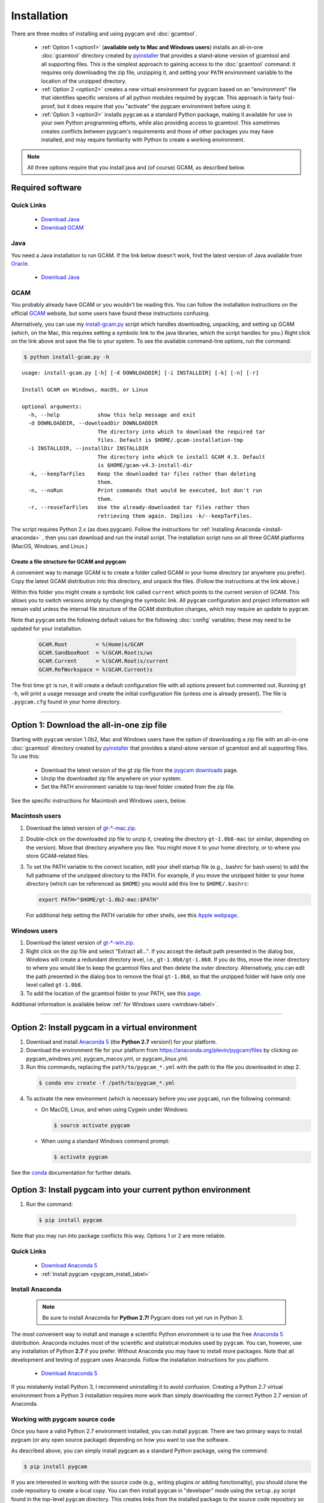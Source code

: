 Installation
==================

There are three modes of installing and using pygcam and :doc:`gcamtool`.

  - :ref:`Option 1 <option1>` (**available only to Mac and Windows users**) installs an
    all-in-one :doc:`gcamtool` directory created by
    `pyinstaller <https://pythonhosted.org/PyInstaller>`_ that provides a
    stand-alone version of gcamtool and all supporting files.
    This is the simplest approach to gaining access to the :doc:`gcamtool` command:
    it requires only downloading the zip file, unzipping it, and setting your ``PATH``
    environment variable to the location of the unzipped directory.

  - :ref:`Option 2 <option2>` creates a new virtual environment for pygcam based on an
    "environment" file that identifies specific versions of all python modules required
    by ``pygcam``. This approach is fairly fool-proof, but it does require that you
    "activate" the pygcam environment before using it.

  - :ref:`Option 3 <option3>` installs ``pygcam`` as a standard Python package, making
    it available for use in your own Python programming efforts, while also providing
    access to gcamtool. This sometimes creates conflicts between pygcam's requirements
    and those of other packages you may have installed, and may require familiarity
    with Python to create a working environment.

.. note::
   All three options require that you install java and (of course) GCAM, as described below.

Required software
-------------------

Quick Links
^^^^^^^^^^^^^

  - `Download Java <http://www.oracle.com/technetwork/java/javase/downloads/jdk8-downloads-2133151.html>`_
  - `Download GCAM <https://github.com/JGCRI/gcam-core/releases>`_

Java
^^^^^^^^^^^^^^^^
You need a Java installation to run GCAM. If the link below doesn't work, find
the latest version of Java available from `Oracle <http://www.oracle.com>`_.

  - `Download Java <http://www.oracle.com/technetwork/java/javase/downloads/jdk8-downloads-2133151.html>`_

GCAM
^^^^^^^^
You probably already have GCAM or you wouldn't be reading this. You can follow the
installation instructions on the official `GCAM <https://github.com/JGCRI/gcam-core/releases>`_
website, but some users have found these instructions confusing.

Alternatively, you can use my
`install-gcam.py <https://raw.githubusercontent.com/JGCRI/pygcam/master/install-gcam.py>`_ script
which handles downloading, unpacking, and setting up GCAM (which, on the Mac, this requires setting
a symbolic link to the java libraries, which the script handles for you.) Right click on the link
above and save the file to your system. To see the available command-line options, run the command:

.. code-block:: sh

   $ python install-gcam.py -h

::

 usage: install-gcam.py [-h] [-d DOWNLOADDIR] [-i INSTALLDIR] [-k] [-n] [-r]

 Install GCAM on Windows, macOS, or Linux

 optional arguments:
   -h, --help            show this help message and exit
   -d DOWNLOADDIR, --downloadDir DOWNLOADDIR
                         The directory into which to download the required tar
                         files. Default is $HOME/.gcam-installation-tmp
   -i INSTALLDIR, --installDir INSTALLDIR
                         The directory into which to install GCAM 4.3. Default
                         is $HOME/gcam-v4.3-install-dir
   -k, --keepTarFiles    Keep the downloaded tar files rather than deleting
                         them.
   -n, --noRun           Print commands that would be executed, but don't run
                         them.
   -r, --reuseTarFiles   Use the already-downloaded tar files rather then
                         retrieving them again. Implies -k/--keepTarFiles.

The script requires Python 2.x (as does pygcam). Follow the instructions for
:ref:`installing Anaconda <install-anaconda>` , then you can download and run the
install script. The installation script runs on all three GCAM platforms (MacOS,
Windows, and Linux.)

Create a file structure for GCAM and pygcam
"""""""""""""""""""""""""""""""""""""""""""""""
A convenient way to manage GCAM is to create a folder called GCAM in your home
directory (or anywhere you prefer). Copy the latest GCAM distribution into this
directory, and unpack the files. (Follow the instructions at the link above.)

Within this folder you might create a symbolic link called ``current`` which
points to the current version of GCAM. This allows you to switch versions simply
by changing the symbolic link. All ``pygcam`` configuration and project information
will remain valid unless the internal file structure of the GCAM distribution
changes, which may require an update to ``pygcam``.

Note that ``pygcam`` sets the following default values for the following
:doc:`config` variables; these may need to be updated for your installation.

    .. code-block:: cfg

       GCAM.Root         = %(Home)s/GCAM
       GCAM.SandboxRoot  = %(GCAM.Root)s/ws
       GCAM.Current      = %(GCAM.Root)s/current
       GCAM.RefWorkspace = %(GCAM.Current)s


The first time ``gt`` is run, it will create a default
configuration file with all options present but commented out.
Running ``gt -h``, will print a usage message and create
the initial configuration file (unless one is already present). The
file is ``.pygcam.cfg`` found in your home directory.


---------------------------------------------------------------------------

.. _option1:

Option 1: Download the all-in-one zip file
------------------------------------------
Starting with ``pygcam`` version 1.0b2, Mac and Windows users have the option of
downloading a zip file with an all-in-one :doc:`gcamtool` directory created by
`pyinstaller <https://pythonhosted.org/PyInstaller>`_ that provides a
stand-alone version of gcamtool and all supporting files. To use this:

  - Download the latest version of the gt zip file from the
    `pygcam downloads <https://bitbucket.org/plevin/pygcam/downloads>`_ page.
  - Unzip the downloaded zip file anywhere on your system.
  - Set the PATH environment variable to top-level folder created from the zip file.

See the specific instructions for Macintosh and Windows users, below.


Macintosh users
^^^^^^^^^^^^^^^^
1. Download the latest version of `gt-*-mac.zip <https://bitbucket.org/plevin/pygcam/downloads>`_.

2. Double-click on the downloaded zip file to unzip it, creating the directory ``gt-1.0b8-mac`` (or similar,
   depending on the version). Move that directory anywhere you like. You might move it to your home directory,
   or to where you store GCAM-related files.

3. To set the PATH variable to the correct location, edit your shell startup file (e.g., .bashrc
   for bash users) to add the full pathname of the unzipped directory to the PATH. For example, if
   you move the unzipped folder to your home directory (which can be referenced as ``$HOME``) you would
   add this line to ``$HOME/.bashrc``:

   .. code-block:: sh

      export PATH="$HOME/gt-1.0b2-mac:$PATH"

   For additional help setting the PATH variable for other shells, see this
   `Apple webpage <https://developer.apple.com/library/content/documentation/OpenSource/Conceptual/ShellScripting/shell_scripts/shell_scripts.html>`_.


Windows users
^^^^^^^^^^^^^^
1. Download the latest version of `gt-*-win.zip <https://bitbucket.org/plevin/pygcam/downloads>`_.

2. Right click on the zip file and select "Extract all...". If you accept the default path presented
   in the dialog box, Windows will create a redundant directory level, i.e., ``gt-1.0b8/gt-1.0b8``.
   If you do this, move the inner directory to where you would like to keep the gcamtool files and
   then delete the outer directory. Alternatively, you can edit the path presented in the dialog box
   to remove the final ``gt-1.0b8``, so that the unzipped folder will have only one level called ``gt-1.0b8``.

3. To add the location of the gcamtool folder to your PATH, see this
   `page <http://www.computerhope.com/issues/ch000549.htm>`_.

Additional information is available below :ref:`for Windows users <windows-label>`.

-------------------------

.. _option2:

Option 2: Install pygcam in a virtual environment
-------------------------------------------------

1. Download and install `Anaconda 5 <https://www.anaconda.com/download>`_
   (the **Python 2.7** version!) for your platform.

2. Download the environment file for your platform from
   https://anaconda.org/plevin/pygcam/files by clicking on
   pygcam_windows.yml, pygcam_macos.yml, or pygcam_linux.yml.

3. Run this commands, replacing the ``path/to/pygcam_*.yml`` with the path
   to the file you downloaded in step 2.

  .. code-block:: bash

     $ conda env create -f /path/to/pygcam_*.yml

4. To activate the new environment (which is necessary before you use ``pygcam``),
   run the following command:

   * On MacOS, Linux, and when using Cygwin under Windows:

     .. code-block:: sh

        $ source activate pygcam

   * When using a standard Windows command prompt:

     .. code-block:: sh

        $ activate pygcam

See the `conda <https://conda.io/docs/user-guide/tasks/manage-environments.html>`_
documentation for further details.

.. _option3:

Option 3: Install pygcam into your current python environment
--------------------------------------------------------------

1. Run the command:

  .. code-block:: sh

     $ pip install pygcam

Note that you may run into package conflicts this way. Options 1 or 2 are more reliable.


Quick Links
^^^^^^^^^^^^^

  - `Download Anaconda 5 <https://www.anaconda.com/download>`_
  - :ref:`Install pygcam <pygcam_install_label>`


.. _install-anaconda:

Install Anaconda
^^^^^^^^^^^^^^^^^

  .. note::

     Be sure to install Anaconda for **Python 2.7!** Pygcam does not yet run in Python 3.

The most convenient way to install and manage a scientific Python environment
is to use the free `Anaconda 5 <https://www.anaconda.com/download>`_ distribution.
Anaconda includes most of the scientific and statistical modules used by ``pygcam``.
You can, however, use any installation of Python **2.7** if you prefer. Without
Anaconda you may have to install more packages. Note that all development and
testing of pygcam uses Anaconda. Follow the installation instructions for you
platform.

  - `Download Anaconda 5 <https://www.anaconda.com/download>`_

If you mistakenly install Python 3, I recommend uninstalling it to avoid confusion. Creating
a Python 2.7 virtual environment from a Python 3 installation requires more work than simply
downloading the correct Python 2.7 version of Anaconda.

  .. _pygcam_install_label:


Working with pygcam source code
^^^^^^^^^^^^^^^^^^^^^^^^^^^^^^^^^^^^^

Once you have a valid Python 2.7 environment installed, you can install
``pygcam``. There are two primary ways to install pygcam (or any open source
package) depending on how you want to use the software.

As described above, you can simply install pygcam as a standard Python package,
using the command:

.. code-block:: bash

   $ pip install pygcam

If you are interested in working with the source code (e.g., writing plugins or
adding functionality), you should clone the code repository to create a local
copy. You can then install ``pygcam`` in "developer" mode using the ``setup.py``
script found in the top-level ``pygcam`` directory. This creates links from the
installed package to the source code repository so changes to the source code are
"seen" immediately without requiring reinstallation of ``pygcam``.

.. code-block:: bash

   # First, change directory to where you want the pygcam folder to be "cloned"

   $ git clone https://github.com/JGCRI/pygcam.git
   $ cd pygcam
   $ python setup.py develop

The ``setup.py`` script uses a Python module called ``setuptools``. On Mac OS X and
Linux, ``setup.py`` installs ``setuptools`` automatically. Unfortunately, automating
this failed on Windows, so if the commands above fail, you will have to install
``setuptools``. To install ``setuptools`` manually, run this command in a terminal:

.. code-block:: bash

   $ conda install setuptools

-----------------------------------

.. _windows-label:

Using pygcam under Windows
---------------------------

The ``pygcam`` package was developed on Unix-like systems (Mac OS, Linux) and
subsequently ported to Microsoft Windows. This page provides Windows-specific
information.


Enable symbolic links
^^^^^^^^^^^^^^^^^^^^^

In Unix-like systems, "symbolic links" (symlinks) are frequently used to provide shortcuts
or aliases to files and directories. The pygcam scripts use symlinks to create GCAM workspaces
without having to lots of large, read-only files. Rather, it creates workspaces with writable
directories where GCAM will create files at run-time, and it uses symlinks to the read-only
files (e.g., the GCAM executable) and folders (e.g., the ``input`` directory holding GCAM's
XML input files.

Windows (Vista and onward) also have symlinks, but only administrators can create symlinks
**unless specific permission has been granted** to a user. To grant this permission, run the
Windows program ``gpedit.msc`` and select the option shown in the figure below. Edit the option
and add the desired user name to the list.

**Note, however, that the user cannot also be in the Administrator
group or the permission is "filtered" out.** (This seems to be a flaw in the design of the
permission system since one would expect rights to be the union of those for the groups one's
account is in.)

  .. image:: images/symlinkPermission.jpg

Also, note the following:
  - To remove a symlink to a file, use the ``del`` command
  - To remove a symlink to a folder, use ``rmdir`` (or ``rd`` for short).

    **Using "del" on a symlink to a folder will offer to delete not just symlink,
    but also the files in the folder pointed to by the symlink.** (An unfortunate
    violation of the
    `principle of least astonishment <https://en.wikipedia.org/wiki/Principle_of_least_astonishment>`_.)

  - Either type of symlink can be removed using the file Explorer as well.

  - Symlinks work across devices and network, and through other symlinks, however, if you
    are working across multiple drives, be sure that you specify the drive letter (e.g., ``C:``)
    in the link target or the path will be interpreted relative to the current drive.

  - **Symlinks can be created only on the NT File System (NTFS), not on FAT or FAT32, or
    network-mounted drives in other formats (e.g., Mac OS).** This can be an issue if, for example,
    you want to keep your GCAM workspaces on an external drive. Pygcam will fail when trying to
    create symbolic links in those workspaces.

.. _cygwin-label:

Using Cygwin
^^^^^^^^^^^^^^

Windows' native command-line tools are fairly primitive. For folks new to running
commmand-line programs, I recommend installing the
(free, open-source) `Cygwin <https://www.cygwin.com/>`_ package, which is a set of
libraries and programs that provides a Linux-like experience under Windows.

Using ``bash`` will start you up the learning curve to use the GCAM Monte Carlo framework,
which currently runs only on Linux systems.
The ``bash`` shell (or your favorite alternative) offers numerous nice features. Exploring
those is left as an exercise for the reader.

Cygwin provides an installer GUI that lets you select which packages to install. There is
a huge set of packages, and you almost certainly won’t want all of it.

.. note::
   Don’t install Cygwin's version of python if you’re using Anaconda.
   Installing multiple versions of Python just confuses things.

Download the appropriate ``setup.exe`` version (usually the 64-bit version). Run it and, for
most people, just accept the defaults. You might choose a nearby server for faster downloads.

I recommend installing just these for now (easy to add more later):

  - under *Editors*

    - **nano** (a very simple text editor useful for modifying config files and such)

    Editors popular with programmers include ``emacs`` and ``vim``, though these have a steeper
    learning curve than ``nano``.

  - Under *shells*:

    - **bash-completion** (saves typing; see bash documentation online)
